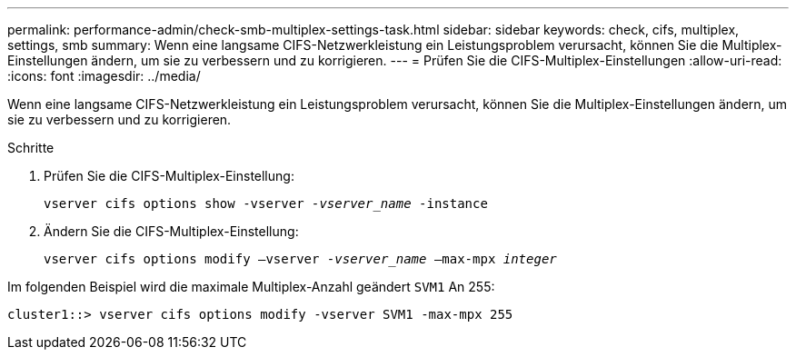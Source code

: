 ---
permalink: performance-admin/check-smb-multiplex-settings-task.html 
sidebar: sidebar 
keywords: check, cifs, multiplex, settings, smb 
summary: Wenn eine langsame CIFS-Netzwerkleistung ein Leistungsproblem verursacht, können Sie die Multiplex-Einstellungen ändern, um sie zu verbessern und zu korrigieren. 
---
= Prüfen Sie die CIFS-Multiplex-Einstellungen
:allow-uri-read: 
:icons: font
:imagesdir: ../media/


[role="lead"]
Wenn eine langsame CIFS-Netzwerkleistung ein Leistungsproblem verursacht, können Sie die Multiplex-Einstellungen ändern, um sie zu verbessern und zu korrigieren.

.Schritte
. Prüfen Sie die CIFS-Multiplex-Einstellung:
+
`vserver cifs options show -vserver _-vserver_name_ -instance`

. Ändern Sie die CIFS-Multiplex-Einstellung:
+
`vserver cifs options modify –vserver _-vserver_name_ –max-mpx _integer_`



Im folgenden Beispiel wird die maximale Multiplex-Anzahl geändert `SVM1` An 255:

[listing]
----
cluster1::> vserver cifs options modify -vserver SVM1 -max-mpx 255
----